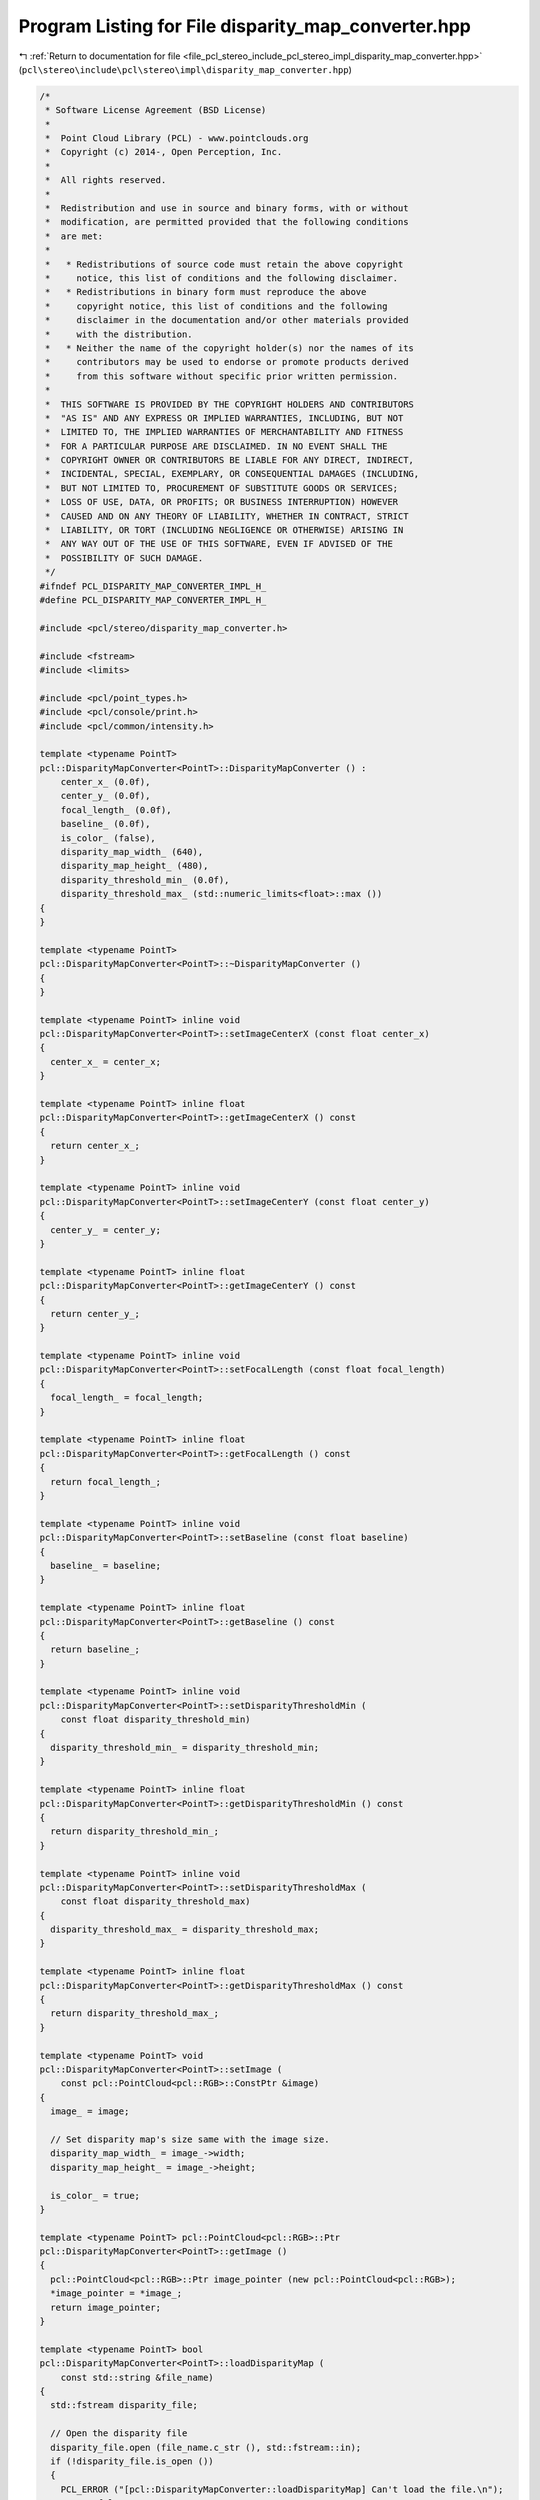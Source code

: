 
.. _program_listing_file_pcl_stereo_include_pcl_stereo_impl_disparity_map_converter.hpp:

Program Listing for File disparity_map_converter.hpp
====================================================

|exhale_lsh| :ref:`Return to documentation for file <file_pcl_stereo_include_pcl_stereo_impl_disparity_map_converter.hpp>` (``pcl\stereo\include\pcl\stereo\impl\disparity_map_converter.hpp``)

.. |exhale_lsh| unicode:: U+021B0 .. UPWARDS ARROW WITH TIP LEFTWARDS

.. code-block:: cpp

   /*
    * Software License Agreement (BSD License)
    *
    *  Point Cloud Library (PCL) - www.pointclouds.org
    *  Copyright (c) 2014-, Open Perception, Inc.
    *
    *  All rights reserved.
    *
    *  Redistribution and use in source and binary forms, with or without
    *  modification, are permitted provided that the following conditions
    *  are met:
    *
    *   * Redistributions of source code must retain the above copyright
    *     notice, this list of conditions and the following disclaimer.
    *   * Redistributions in binary form must reproduce the above
    *     copyright notice, this list of conditions and the following
    *     disclaimer in the documentation and/or other materials provided
    *     with the distribution.
    *   * Neither the name of the copyright holder(s) nor the names of its
    *     contributors may be used to endorse or promote products derived
    *     from this software without specific prior written permission.
    *
    *  THIS SOFTWARE IS PROVIDED BY THE COPYRIGHT HOLDERS AND CONTRIBUTORS
    *  "AS IS" AND ANY EXPRESS OR IMPLIED WARRANTIES, INCLUDING, BUT NOT
    *  LIMITED TO, THE IMPLIED WARRANTIES OF MERCHANTABILITY AND FITNESS
    *  FOR A PARTICULAR PURPOSE ARE DISCLAIMED. IN NO EVENT SHALL THE
    *  COPYRIGHT OWNER OR CONTRIBUTORS BE LIABLE FOR ANY DIRECT, INDIRECT,
    *  INCIDENTAL, SPECIAL, EXEMPLARY, OR CONSEQUENTIAL DAMAGES (INCLUDING,
    *  BUT NOT LIMITED TO, PROCUREMENT OF SUBSTITUTE GOODS OR SERVICES;
    *  LOSS OF USE, DATA, OR PROFITS; OR BUSINESS INTERRUPTION) HOWEVER
    *  CAUSED AND ON ANY THEORY OF LIABILITY, WHETHER IN CONTRACT, STRICT
    *  LIABILITY, OR TORT (INCLUDING NEGLIGENCE OR OTHERWISE) ARISING IN
    *  ANY WAY OUT OF THE USE OF THIS SOFTWARE, EVEN IF ADVISED OF THE
    *  POSSIBILITY OF SUCH DAMAGE.
    */
   #ifndef PCL_DISPARITY_MAP_CONVERTER_IMPL_H_
   #define PCL_DISPARITY_MAP_CONVERTER_IMPL_H_
   
   #include <pcl/stereo/disparity_map_converter.h>
   
   #include <fstream>
   #include <limits>
   
   #include <pcl/point_types.h>
   #include <pcl/console/print.h>
   #include <pcl/common/intensity.h>
   
   template <typename PointT>
   pcl::DisparityMapConverter<PointT>::DisparityMapConverter () :
       center_x_ (0.0f),
       center_y_ (0.0f),
       focal_length_ (0.0f),
       baseline_ (0.0f),
       is_color_ (false),
       disparity_map_width_ (640),
       disparity_map_height_ (480),
       disparity_threshold_min_ (0.0f),
       disparity_threshold_max_ (std::numeric_limits<float>::max ())
   {
   }
   
   template <typename PointT>
   pcl::DisparityMapConverter<PointT>::~DisparityMapConverter ()
   {
   }
   
   template <typename PointT> inline void
   pcl::DisparityMapConverter<PointT>::setImageCenterX (const float center_x)
   {
     center_x_ = center_x;
   }
   
   template <typename PointT> inline float
   pcl::DisparityMapConverter<PointT>::getImageCenterX () const
   {
     return center_x_;
   }
   
   template <typename PointT> inline void
   pcl::DisparityMapConverter<PointT>::setImageCenterY (const float center_y)
   {
     center_y_ = center_y;
   }
   
   template <typename PointT> inline float
   pcl::DisparityMapConverter<PointT>::getImageCenterY () const
   {
     return center_y_;
   }
   
   template <typename PointT> inline void
   pcl::DisparityMapConverter<PointT>::setFocalLength (const float focal_length)
   {
     focal_length_ = focal_length;
   }
   
   template <typename PointT> inline float
   pcl::DisparityMapConverter<PointT>::getFocalLength () const
   {
     return focal_length_;
   }
   
   template <typename PointT> inline void
   pcl::DisparityMapConverter<PointT>::setBaseline (const float baseline)
   {
     baseline_ = baseline;
   }
   
   template <typename PointT> inline float
   pcl::DisparityMapConverter<PointT>::getBaseline () const
   {
     return baseline_;
   }
   
   template <typename PointT> inline void
   pcl::DisparityMapConverter<PointT>::setDisparityThresholdMin (
       const float disparity_threshold_min)
   {
     disparity_threshold_min_ = disparity_threshold_min;
   }
   
   template <typename PointT> inline float
   pcl::DisparityMapConverter<PointT>::getDisparityThresholdMin () const
   {
     return disparity_threshold_min_;
   }
   
   template <typename PointT> inline void
   pcl::DisparityMapConverter<PointT>::setDisparityThresholdMax (
       const float disparity_threshold_max)
   {
     disparity_threshold_max_ = disparity_threshold_max;
   }
   
   template <typename PointT> inline float
   pcl::DisparityMapConverter<PointT>::getDisparityThresholdMax () const
   {
     return disparity_threshold_max_;
   }
   
   template <typename PointT> void
   pcl::DisparityMapConverter<PointT>::setImage (
       const pcl::PointCloud<pcl::RGB>::ConstPtr &image)
   {
     image_ = image;
   
     // Set disparity map's size same with the image size.
     disparity_map_width_ = image_->width;
     disparity_map_height_ = image_->height;
   
     is_color_ = true;
   }
   
   template <typename PointT> pcl::PointCloud<pcl::RGB>::Ptr
   pcl::DisparityMapConverter<PointT>::getImage ()
   {
     pcl::PointCloud<pcl::RGB>::Ptr image_pointer (new pcl::PointCloud<pcl::RGB>);
     *image_pointer = *image_;
     return image_pointer;
   }
   
   template <typename PointT> bool
   pcl::DisparityMapConverter<PointT>::loadDisparityMap (
       const std::string &file_name)
   {
     std::fstream disparity_file;
   
     // Open the disparity file
     disparity_file.open (file_name.c_str (), std::fstream::in);
     if (!disparity_file.is_open ())
     {
       PCL_ERROR ("[pcl::DisparityMapConverter::loadDisparityMap] Can't load the file.\n");
       return false;
     }
   
     // Allocate memory for the disparity map.
     disparity_map_.resize (disparity_map_width_ * disparity_map_height_);
   
     // Reading the disparity map.
     for (size_t row = 0; row < disparity_map_height_; ++row)
     {
       for (size_t column = 0; column < disparity_map_width_; ++column)
       {
         float disparity;
         disparity_file >> disparity;
   
         disparity_map_[column + row * disparity_map_width_] = disparity;
       } // column
     } // row
   
     return true;
   }
   
   template <typename PointT> bool
   pcl::DisparityMapConverter<PointT>::loadDisparityMap (
       const std::string &file_name, const size_t width, const size_t height)
   {
     // Initialize disparity map's size. 
     disparity_map_width_ = width;
     disparity_map_height_ = height;
   
     // Load the disparity map.
     return loadDisparityMap (file_name);
   }
   
   template <typename PointT> void
   pcl::DisparityMapConverter<PointT>::setDisparityMap (
       const std::vector<float> &disparity_map)
   {
     disparity_map_ = disparity_map;
   }
   
   template <typename PointT> void
   pcl::DisparityMapConverter<PointT>::setDisparityMap (
       const std::vector<float> &disparity_map, 
       const size_t width, const size_t height)
   {
     disparity_map_width_ = width;
     disparity_map_height_ = height;
   
     disparity_map_ = disparity_map;
   }
   
   template <typename PointT> std::vector<float>
   pcl::DisparityMapConverter<PointT>::getDisparityMap ()
   {
     return disparity_map_;
   }
   
   template <typename PointT> void
   pcl::DisparityMapConverter<PointT>::compute (PointCloud &out_cloud)
   {
     // Initialize the output cloud.
     out_cloud.clear ();
     out_cloud.width = disparity_map_width_;
     out_cloud.height = disparity_map_height_;
     out_cloud.resize (out_cloud.width * out_cloud.height);
   
     if (is_color_ && !image_)
     {
       PCL_ERROR ("[pcl::DisparityMapConverter::compute] Memory for the image was not allocated.\n");
       return;
     }
   
     for (size_t row = 0; row < disparity_map_height_; ++row)
     {
       for (size_t column = 0; column < disparity_map_width_; ++column)
       {
         // ID of current disparity point.
         size_t disparity_point = column + row * disparity_map_width_;
   
         // Disparity value.
         float disparity = disparity_map_[disparity_point];
   
         // New point for the output cloud.
         PointT new_point;
         
         // Init color
         if (is_color_)
         {
           pcl::common::IntensityFieldAccessor<PointT> intensity_accessor;
           intensity_accessor.set (new_point, static_cast<float> (
               image_->points[disparity_point].r +
               image_->points[disparity_point].g +
               image_->points[disparity_point].b) / 3.0f);
         }
   
         // Init coordinates.
         if (disparity_threshold_min_ < disparity && disparity < disparity_threshold_max_)
         {
           // Compute new coordinates.
           PointXYZ point_3D (translateCoordinates (row, column, disparity));
           new_point.x = point_3D.x;
           new_point.y = point_3D.y;
           new_point.z = point_3D.z;
         } 
         else
         {
           new_point.x = std::numeric_limits<float>::quiet_NaN ();
           new_point.y = std::numeric_limits<float>::quiet_NaN ();
           new_point.z = std::numeric_limits<float>::quiet_NaN ();
         }
         // Put the point to the output cloud.
         out_cloud[disparity_point] = new_point;
       } // column
     } // row
   }
   
   template <typename PointT> pcl::PointXYZ
   pcl::DisparityMapConverter<PointT>::translateCoordinates (
       size_t row, size_t column, float disparity) const
   {
     // Returning point.
     PointXYZ point_3D;
   
     if (disparity != 0.0f)
     {
       // Compute 3D-coordinates based on the image coordinates, the disparity and the camera parameters.
       float z_value = focal_length_ * baseline_ / disparity;
       point_3D.z = z_value;
       point_3D.x = (static_cast<float> (column) - center_x_) * (z_value / focal_length_);
       point_3D.y = (static_cast<float> (row) - center_y_) * (z_value / focal_length_);
     }
   
     return point_3D;
   }
   
   #define PCL_INSTANTIATE_DisparityMapConverter(T) template class PCL_EXPORTS pcl::DisparityMapConverter<T>;
   
   #endif // PCL_DISPARITY_MAP_CONVERTER_IMPL_H_
